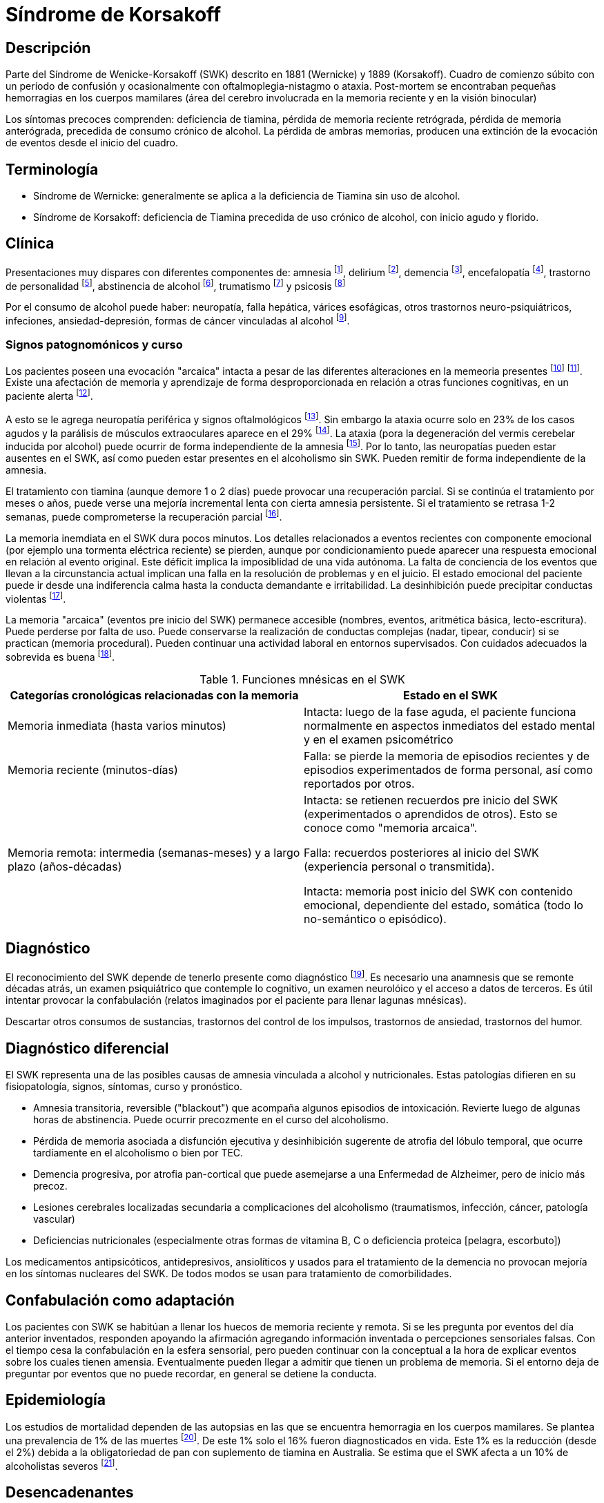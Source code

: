 = Síndrome de Korsakoff


== Descripción

Parte del Síndrome de Wenicke-Korsakoff (SWK) descrito en 1881 (Wernicke) y 1889 (Korsakoff). Cuadro de comienzo súbito con un período de confusión y ocasionalmente con oftalmoplegia-nistagmo o ataxia. Post-mortem se encontraban pequeñas hemorragias en los cuerpos mamilares (área del cerebro involucrada en la memoria reciente y en la visión binocular)

Los síntomas precoces comprenden: deficiencia de tiamina, pérdida de memoria reciente retrógrada, pérdida de memoria anterógrada, precedida de consumo crónico de alcohol. La pérdida de ambras memorias, producen una extinción de la evocación de eventos desde el inicio del cuadro.

== Terminología

- Síndrome de Wernicke: generalmente se aplica a la deficiencia de Tiamina sin uso de alcohol.
- Síndrome de Korsakoff: deficiencia de Tiamina precedida de uso crónico de alcohol, con inicio agudo y florido.

== Clínica
Presentaciones muy dispares con diferentes componentes de: amnesia footnote:[Blansjaar, B. A., Takens, H., & Zwinderman, A. H. (1992). The course of alcohol amnestic disorder: a three‐year follow‐up study of clinical signs and social disabilities. Acta Psychiatrica Scandinavica, 86(3), 240-246.], delirium footnote:[ Wijnia JW, Oudman E (2013) Biomarkers of delirium as a clue to diagnosis and pathogenesis of Wernicke-Korsakoff syndrome. Eur J Neurol. 20:1531–1538.], demencia footnote:[Ridley NJ, Draper B, Withall A (2013) Alcohol-related dementia: An update of the evidence. Alzheimers Res Ther. 5:3.], encefalopatía footnote:[Isenberg-Grzeda E, Hsu AJ, Hatzoglou V, Nelso C, Breitbart W (2015) Palliative treatment of thiamine-related encephalopathy (Wernicke's encephalopathy) in cancer: A case series and review of the literature. Palliat Support Care. 13:1241–1249], trastorno de personalidad footnote:[Plutchik R, DiScipio WJ (1974) Personality patterns in chronic alcoholism (Korsakoff's syndrome), chronic schizophrenia, and geriatric patients with chronic brain syndrome. J Am Geriatr Soc. 22:514–516.], abstinencia de alcohol footnote:[Trevisan LA, Boutros N, Petrakis IL, Krystal JH (1998) Complications of alcohol withdrawal: Pathophysiological insights. Alcohol Health Res World. 22:61–66.], trumatismo footnote:[Brion S, Plas J, Mikol J, Jeanneau A, Brion F (2001) Post-traumatic Korsakoff's syndrome: Clinical and anatomical report. Encephale. 27:513–525.] y psicosis footnote:[Ramayya A, Jauhar P (1997) Increasing incidence of Korsakoff's psychosis in the east end of Glasgow. Alcohol Alcohol. 32:281–285.]

Por el consumo de alcohol puede haber: neuropatía, falla hepática, várices esofágicas, otros trastornos neuro-psiquiátricos, infeciones, ansiedad-depresión, formas de cáncer vinculadas al alcohol footnote:[Westermeyer JJ, Soukup B (2021) Late-onset cases of Korsakoff amnestic syndrome with CNS comorbidities: Suggestions for long-term management. Addict Disord Treat. 20:69–73.].

=== Signos patognomónicos y curso
Los pacientes poseen una evocación "arcaica" intacta a pesar de las diferentes alteraciones en la memeoria presentes footnote:[Cutting J (1978) The relationship between Korsakoff's syndrome and ‘alcohol dementia’. Br J Psychiatry. 132:240–251.] footnote:[Spiegel DR, O'Connell K, Stocker G, Slater J, Spiegel A (2020) A case of Wernicke-Korsakoff syndrome initially diagnosed as autoimmune limbic encephalitis: Differential diagnosis of delirium and short-term memory deficits. Prim Care Companion CNS Disord. 22:20l02693.]. Existe una afectación de memoria y aprendizaje de forma desproporcionada en relación a otras funciones cognitivas, en un paciente alerta footnote:[Victor M (1989) The Wernicke-Korsakoff syndrome and related neurologic disorders due to alcoholism and malnutrition. Philadelphia: F.A. Davis.].

A esto se le agrega neuropatía periférica y signos oftalmológicos footnote:[Caine D, Halliday GM, Kril JJ, Harper CG (1997) Operational criteria for the classification of chronic alcoholics: Identification of Wernicke's encephalopathy. J Neurol Neurosurg Psychiatry. 62:51–60.]. Sin embargo la ataxia ocurre solo en 23% de los casos agudos y la parálisis de músculos extraoculares aparece en el 29% footnote:[Sechi G, Serra A (2007) Wernicke's encephalopathy: New clinical settings and recent advances in diagnosis and management. Lancet. 6:442–455.]. La ataxia (pora la degeneración del vermis cerebelar inducida por alcohol) puede ocurrir de forma independiente de la amnesia footnote:[Akbar U, Ashizawa T (2015) Ataxia. Neurol Clin. 33:225–248.]. Por lo tanto, las neuropatías pueden estar ausentes en el SWK, así como pueden estar presentes en el alcoholismo sin SWK. Pueden remitir de forma independiente de la amnesia.

El tratamiento con tiamina (aunque demore 1 o 2 días) puede provocar una recuperación parcial. Si se continúa el tratamiento por meses o años, puede verse una mejoría incremental lenta con cierta amnesia persistente. Si el tratamiento se retrasa 1-2 semanas, puede comprometerse la recuperación parcial footnote:[Thomson AD, Guerrini I, Marshall EJ (2012) The evolution and treatment of Korsakoff's syndrome: Out of sight, out of mind?Neuropsychol Rev. 22:81–92].

La memoria inemdiata en el SWK dura pocos minutos. Los detalles relacionados a eventos recientes con componente emocional (por ejemplo una tormenta eléctrica reciente) se pierden, aunque por condicionamiento puede aparecer una respuesta emocional en relación al evento original. Este déficit implica la imposiblidad de una vida autónoma. La falta de conciencia de los eventos que llevan a la circunstancia actual implican una falla en la resolución de problemas y en el juicio. El estado emocional del paciente puede ir desde una indiferencia calma hasta la conducta demandante e irritabilidad. La desinhibición puede precipitar conductas violentas footnote:[Gerridzen IJ, Hertogh CM, Depla MF, Veenhuizen RB, Vershuur EML, Joling KJ (2018) Neuropsychiatric symptoms in people with Korsakoff syndrome and other alcohol-related cognitive disorders living in specialized long-term care facilities: Prevalence, severity, and associated caregiver distress. J Am Med Dir Assoc. 19:240–247.].

La memoria "arcaica" (eventos pre inicio del SWK) permanece accesible (nombres, eventos, aritmética básica, lecto-escritura). Puede perderse por falta de uso. Puede conservarse la realización de conductas complejas (nadar, tipear, conducir) si se practican (memoria procedural). Pueden continuar una actividad laboral en entornos supervisados. Con cuidados adecuados la sobrevida es buena footnote:[Sanvisens A, Zuluaga P, Fuster D, Rivas I, Tor J, Marcos M, Chamorro AJ, Muga R (2017) Long-term mortality of patients with an alcohol-related Wernicke-Korsakoff syndrome. Alcohol Alcohol. 52:466–471.].

.Funciones mnésicas en el SWK
[%header]
|===
|Categorías cronológicas relacionadas con la memoria|Estado en el SWK
|Memoria inmediata (hasta varios minutos)|Intacta: luego de la fase aguda, el paciente funciona normalmente en aspectos inmediatos del estado mental y en el examen psicométrico
|Memoria reciente (minutos-días) | Falla: se pierde la memoria de episodios recientes y de episodios experimentados de forma personal, así como reportados por otros.
|Memoria remota: intermedia (semanas-meses) y a largo plazo (años-décadas)| Intacta: se retienen recuerdos pre inicio del SWK (experimentados o aprendidos de otros). Esto se conoce como "memoria arcaica".

Falla: recuerdos posteriores al inicio del SWK (experiencia personal o transmitida).

Intacta: memoria post inicio del SWK con contenido emocional, dependiente del estado, somática (todo lo no-semántico o episódico).
|===

== Diagnóstico

El reconocimiento del SWK depende de tenerlo presente como diagnóstico footnote:[Wijnia JW, Nieuwenhuis KG (2011) Difficulties in identifying Wernicke-delirium. Eur J Intern Med. 22:e160–e161.]. Es necesario una anamnesis que se remonte décadas atrás, un examen psiquiátrico que contemple lo cognitivo, un examen neurolóico y el acceso a datos de terceros. Es útil intentar provocar la confabulación (relatos imaginados por el paciente para llenar lagunas mnésicas).

Descartar otros consumos de sustancias, trastornos del control de los impulsos, trastornos de ansiedad, trastornos del humor.

== Diagnóstico diferencial

El SWK representa una de las posibles causas de amnesia vinculada a alcohol y nutricionales. Estas patologías difieren en su fisiopatología, signos, síntomas, curso y pronóstico.

- Amnesia transitoria, reversible ("blackout") que acompaña algunos episodios de intoxicación. Revierte luego de algunas horas de abstinencia. Puede ocurrir precozmente en el curso del alcoholismo.
- Pérdida de memoria asociada a disfunción ejecutiva y desinhibición sugerente de atrofia del lóbulo temporal, que ocurre tardíamente en el alcoholismo o bien por TEC.
- Demencia progresiva, por atrofia pan-cortical que puede asemejarse a una Enfermedad de Alzheimer, pero de inicio más precoz.
- Lesiones cerebrales localizadas secundaria a complicaciones del alcoholismo (traumatismos, infección, cáncer, patología vascular)
- Deficiencias nutricionales (especialmente otras formas de vitamina B, C o deficiencia proteica [pelagra, escorbuto])

Los medicamentos antipsicóticos, antidepresivos, ansiolíticos y usados para el tratamiento de la demencia no provocan mejoría en los síntomas nucleares del SWK. De todos modos se usan para tratamiento de comorbilidades. 

== Confabulación como adaptación

Los pacientes con SWK se habitúan a llenar los huecos de memoria reciente y remota. Si se les pregunta por eventos del día anterior inventados, responden apoyando la afirmación agregando información inventada o percepciones sensoriales falsas. Con el tiempo cesa la confabulación en la esfera sensorial, pero pueden continuar con la conceptual a la hora de explicar eventos sobre los cuales tienen amensia. Eventualmente pueden llegar a admitir que tienen un problema de memoria. Si el entorno deja de preguntar por eventos que no puede recordar, en general se detiene la conducta.

== Epidemiología
Los estudios de mortalidad dependen de las autopsias en las que se encuentra hemorragia en los cuerpos mamilares. Se plantea una prevalencia de 1% de las muertes footnote:[Harper CG, Sheedy DL, Lara AI, Garrick TM, Hilton JM, Reisanen J (1998) Prevalence of Wernicke-Korsakoff syndrome in Australia: Has thiamine fortification made a difference?Med J Aust. 168:542–545.]. De este 1% solo el 16% fueron diagnosticados en vida. Este 1% es la reducción (desde el 2%) debida a la obligatoriedad de pan con suplemento de tiamina en Australia. Se estima que el SWK afecta a un 10% de alcoholistas severos footnote:[Galvin R, Bråthen G, Ivashynka A, Hillborm M, Tanasescu R, Leone MA; EFNS (2010) EFNS guidelines for diagnosis, therapy and prevention of Wernicke encephalopathy. Eur J Neurol. 17:1408–1418.].

== Desencadenantes
En general se identifican como desencadenante el agotamiento de las reservas de tiamina que resulta en una disfunción mitocondrial, con deterioro de la oxidación celular y disminución de la energía neuronal disponible. Desencadenantes comunes:

- abstinencia alcohólica severa (como el DT)
- sepsis, neumonia, infecciones urinarias footnote:[Wijnia JW, Oudman E, van Gool WA, Wierdsma AI, Bresser EL, Bakker J, van de Wiel A, Mulder CL (2016) Severe infections are common in thiamine deficiency and may be related to cognitive outcomes: A cohort study of 68 patients with Wernicke-Korsakoff syndrome. Psychosomatics. 57:624–633.]
- falla orgánica (páncreas, hígado, corazón, riñones)
- trauma tisular (cirugía, TEC, fracturas)

Se desconocen las vías por las cuales estos eventos agotan la tiamina. La abstinencia de alcohol aumenta los niveles de cortisol footnote:[Keedwell PA, Poon L, Papadopoulos AS, Marshall EJ, Checkley SA (2001) Salivary cortisol measurements during a medically assisted alcohol withdrawal. Addict Biol. 6:247–256.] que podría ser un mediador.

== Estudios de neuroimagen

PET: muestra hipometabolismo durante el SWK footnote:[Reed LJ, Lasserson D, Marsden P, Stanhope N, Stevens T, Bello F, Kingsley D, Colchester A, Kopelman MD (2003) FDG-PET findings in the Wernicke-Korsakoff syndrome. Cortex. 39:1027–1045.] con hipermetabolismo en la sustancia blanca cercana. Esto sugiere muerte celular en las áreas vinculadas a la memoria reciente con actividad axonal compensatoria.

RNM volumétrica: muestra atrofia de los cuerpos mamilares, de otras áreas talámicas, de lóbulos frontales y otras áreas footnote:[Sullivan EV, Deshmukh A, Desmond JE, Lim KO, Pfefferbaum A (2000) Cerebellar volume decline in normal aging, alcoholism, and Korsakoff's syndrome: Relation to ataxia. Neuropsychology. 14:341–352.] footnote:[Sullivan EV, Pfefferbaum A (2009) Neuroimaging of the Wernicke-Korsakoff syndrome. Alcohol Alcohol. 44:155–165.].

Pueden verse anmesias similares a la del SWK en otras afecciones:

- Lesiones cerebrales localizadas de etiología vascular footnote:[Rahme R, Mousa R, Awada A, Ibrahim I, Ali Y, Maarrawi J, Rizk T, Nohra G, Okais N, Samaha E (2007) Acute Korsakoff-like amnestic syndrome resulting from left thalamic infarction following a right hippocampal hemorrhage. AJNR Am J Neuroradiol. 28:759–760.], neoplásica footnote:[de Falco A, De Simone M, Spitaleri D, de Falco FA (2018) Non-alcoholic Wernicke-Korsakoff syndrome heralding non-Hodgkin lymphoma progression. Neurol Sci. 39:1493–1495.] y traumáticas footnote:[Kahn EA, Crosby EC (1972) Korsakoff's syndrome associated with surgical lesions involving the mammillary bodies. Neurology. 22:117–125.].
- Desnutrición asociada caquexia por hambruna footnote:[DeWardener HE, Lennox B (1947) Cerebral beriberi (Wernicke's encephalopathy); Review of 52 cases in a Singapore prisoner-of-war hospital. Lancet. 1:11–17.], pelagra, beriberi footnote[Di Marco S, Pilati L, Brighina F, Fiero B, Cosentino G (2018) Wernicke-Korsakoff syndrome complicated by subacute beriberi neuropathy in an alcoholic patient. Clin Neurol Neurosurg. 164:1–4.] y ayuno de causa psiquiátrica footnote:[Hargrave DD, Schroeder RW, Heinrichs RJ, Baade LE (2015) Wernicke-Korsakoff syndrome as a consequence of delusional food refusal: A case study. Cogn Behav Neurol. 28:215–219.].
- Malabsorción intestinal y alteración en fluidos por by-pass gástrico y disfunción intestinal footnote:[Fandiño JN, Benchimol AK, Fandiño LN, Barroso FL, Coutinho WF, Appolinário JC (2005) Eating avoidance disorder and Wernicke-Korsakoff syndrome following gastric bypass: An under-diagnosed association. Obes Surg. 15:1207–1210.], enfermedad celíaca footnote:[Sahu M, Beal M, Chism K, Becker MA (2020) Wernicke-Korsakoff syndrome in a patient with celiac disease and obsessive-compulsive disorder: A case report. Psychosomatics. 61:375–378.], tratamiento excesivo con inhibidores de la bomba de protones footnote:[Miyanaga R, Hisahara S, Ohhashi I, Yamamoto D, Matsumura A, Suzuki S, Tanimoto K, Hirakawa M, Kawamata J, Kato J, Shimohama S (2020) Hyperemesis-induced Wernicke-Korsakoff syndrome due to hypergastrinemia during long-term treatment with proton pump inhibitors. Intern Med. 59:2783–2787.], hiperemesis gravídica footnote:[Ashraf VV, Prijesh J, Praveenkumar R, Saifudheen KJ (2016) Wernicke's encephalopathy due to hyperemesis gravidarum: Clinical and magnetic resonance imaging characteristics. Postgrad Med. 62:260–263.]
- Cáncer con niveles séricos bajos de tiamno, baja ingesta, pérdida de peso y afectación gastrointestinal o hematológica footnote:[Isenberg-Grzeda E, Alici Y, Hatzouglou V, Nelson C, Breitbart W (2016) Nonalcoholic thiamine-related encephalopathy (Wernicke-Korsakoff syndrome) among inpatients with cancer: A series of 18 cases. Psychosomatics. 57:71–81.]

== Medios alternativos de aprendizaje

Alternative Means of Learning
Intact Brain Functions
The sentinel learning deficit in WKS involves recall of events, also known as episode amnesia (Pitel et al., 2009). These episodes or events fail to register in short-term memory stores after WKS onset—a liability that prevents the selective entry of new events and semantic information into long-term memory. Therefore, before launching into extensive rehabilitation, clinicians serving WKS patients obtain multidisciplinary assessments to identify intact versus damaged brain structures and functions. Depending on the patient, these assessments might include consultations with neurology, neuroimaging, neuropsychology, primary care, addiction psychiatry, addiction nursing, and psychosocial rehabilitation (Van Dam et al., 2020).
“A WKS patient with extensive frontal lobe vascular damage required 1 year of behavioral therapies to address addictive behaviors besides AUD (e.g., pathological gambling, online pornography, nicotine dependence). Another WKS patient with earlier Agent Orange exposure had extensive basal ganglia lesions, parkinsonian tremors, and parkinsonian-gait ataxia. He responded to antiparkinsonian medications and physical therapy for his gait. Both patients have since lived at home with their families for several years.”
After adequate assessments have been completed, with strengths and deficits identified, a treatment team can plan appropriate, often staged interventions. The latter rely extensively on language-free approaches, such as emotional arousal, state-dependent paradigms, and other approaches that typically remain operational in WKS.
Operant Conditioning
The link between a causal behavior and its consequential effect underlies operant conditioning. Addiction processes follow the principles of operant conditioning (Koob, 2017), which usually survives WKS onset and can contribute to learning, adaptation, and recovery from addiction. People with WKS rapidly learn the location of bathrooms in buildings, heated areas in cold weather, and places to rest after strenuous activity. Caregivers can foster operant learning by observing what pleases the WKS patient.
“A WKS patient enjoyed the hospital cafeteria where his quarterly clinic visits occurred. He could locate the cafeteria from most areas of the building. His spouse could find him in the cafeteria if they became separated during the day.”
Classical Conditioning
This method involves pairing a natural reward to a desirable new behavior (O'Brien et al., 1992). The new behavior may be desired by the patient, family, or caregiver. For example, breakfast may be available for a reasonable period after a morning alarm, to establish daily schedules and avoiding oversleeping, or an after-dinner treat for clearing the table and helping to clean up can elicit participation in household chores.
“A WKS patient who owned rental property had enjoyed making repairs and upgrades to his property prior to WKS onset. Post-WKS-onset, he started three complex projects, each of which led to a large mess and expensive repairs when he could not complete them. Subsequently, his spouse hired skilled workman to undertake challenging projects. The WKS spouse happily served as an assistant in the process, anticipating the tools and supplies that workmen needed and assisting with clean-up. Paired with a teenaged grandson, the spouse was able to undertake simpler, repetitive chores, such as repairing a fence or doing gardening chores.”
Aversive Conditioning
This approach involves negative or unpleasant consequences linked to unhealthy or dangerous behavior. For example, WKS patients, despite their grave disability, can be amazingly persistent and creative in pursuing alcohol and other addictions. Access to even small, infrequent volumes of alcohol can goad WKS patients to devote time and ingenuity to this pursuit, with painful consequences.
“Within weeks of onset, a WKS patient began creatively collecting funds to purchase alcohol. He saved church and hospital Bingo winnings, searched furniture cushions for loose change, took coins from unattended purses, and spent a family coin collection. The attending physician and the patient's legal guardian (his spouse) agreed to administer monitored disulfiram on a daily basis, beginning after they informed the patient and providing him with written materials. Although he agreed to the intervention, he forgot the details and tried drinking. Since that single alcohol-disulfiram reaction, he has not attempted alcohol use during the intervening decade.”
Metronidazole, an antiprotozoal drug that produces a milder acetaldehyde reaction, can be used in patients whose health contravenes disulfiram use.
Ethical analyses must be considered in aversive conditioning to ensure that the goal is recovery and not punishment, with reasonable risk and equity (Sullivan et al., 2008). Bioethical committees in clinical settings can help in addressing these concerns and devising a humane conditioning protocol. When caretakers fail to interrupt alcohol use, WKS patients usually enter a crisis-ridden period ending in liver failure within a few years.
Contingency Contracting
Contractual agreements can entail a therapeutic exchange between a patient and a friend, relative, spouse, or employer (Sullivan et al., 2008). For example, a family might shelter an alcohol-addicted member willing to take monitored disulfiram daily. The federal government can assign payment of federal pension funds through a representative payee, who ensures that alcohol or drug purchases do not replace expenditures for food, shelter, and clothes.
Errorless Learning
Training so as to prevent learning errors has been helpful in learning disabilities. This approach requires extra time and nuance, but it reduces negative corrections and provides more pleasant learning experiences. It has helped WKS patients with nonsemantic learning (Rensen et al., 2019).
Affective Recruitment
Pairing affective responses with successfully achieving learning objectives is key to this approach. It does not favor new learning if the same positive outcome occurs regardless of the patient's behavior. Emotional experiences can assist WKS patients in learning to distinguish categories (Labuddha et al., 2010). Social network support for abstinence has facilitated recovery in non-WKS AUD (Galanter et al., 1990) and appears therapeutic for WKS patients.
Schedules, Structures, and Keeping on Track
WKS patients retain the ability to read and comprehend written material, despite inability to retain new semantic materials. The key lies in enabling them to access an external data source when anxious or confused. For example, providing a daily schedule can reduce caregiver burdens imposed by repeated questions regarding “what comes next.” Bulletin boards, smart phones, or iPads can help patients implement a daily plan. WKS survivors become motivated by rewarding outcomes when checking the daily plan (e.g., obtaining lunch) and driven by negative outcomes when not consulting them (e.g., missing lunch). These resources can also help WKS patients manage unexpected problems (e.g., becoming lost).
Becoming lost comprises a common WKS problem, which caregivers can address by using structure, schedules, and anticipation. The following case exemplifies how some WKS patients become rigid homebodies and how to reverse this dilemma.
“A man with recent-onset WKS walked away from his family's newly acquired residence. He wandered through the night into a forested rural area. He was found several miles away from home, dehydrated, with scratches and torn clothes. Although unable to describe his experience, he subsequently became anxious away from home. As a vehicular passenger on a shopping trip or clinic visit, he became visibly agitated and shouted every several minutes ‘Where are we? Where are we going?’ Responses to these queries reassured him for some minutes until the reassurance slipped from his immediate memory. The resolution lay in providing him before each trip with 1) the destination and rationale for the current trip and 2) a map with the route denoted. Over time, these documents relieved his anxiety with assuring reorientations to his location, the destination, and the purpose for the trip.”
The following vignette, observed years apart in two patients from different states, epitomizes the panicky “flight” scenario that can erupt in lost WKS patients.
“Family caretakers of two employed WKS patients eventually allowed them to drive alone to and from work, after having ensured that they could drive safely along the same route. This system worked for years until road repairs resulted in detours off the usual route. Each man became lost but continued driving through the night until they ran of fuel. The next day, police located each stranded man over a hundred miles from home.”
Helping WKS patients to avoid becoming lost requires strategic planning. The plan might involve a cell phone, a list of instructions, or localizer-transmitters manufactured for trekkers who might become lost. Caregivers can limit such crises by considering how their WKS relative or patient might use their still partially intact but amnestic brain to manage various problems, along with access to printed materials and modern technology. Experienced caregivers, once oriented to alternative learning principles, may acquire dependable intuitions on such matters. Predictably, a longitudinal study has shown that WKS patients do better in small-scale, individualized, homey residences than in large, more impersonal hospitals or boarding institutions (Cutting, 1978).
Calendars and Smart Phones
Chronological and geographic aids have improved WKS patients' management skills and functionality (de Joode et al., 2013; Lloyd et al., 2019). Time, effort, training, and on-going technological support are needed to achieve practical computer-based utility. Modern technologies can facilitate the constant supervision so often needed, while alleviating the spatial and temporal constraints that can restrict WKS patients and their caregivers.
Day Programs
Attendance at day programs can aid rehabilitation for AUD patients facing major life changes (Favazza and Thompson, 1984). Day programs likewise enable WKS patients to expand their daily routines, adapt to another place and different activities, and reexpand their intimate social network back toward normal (Westermeyer and Neider, 1988). These forays involve trying out new emotion-challenging roles (e.g., reading a newspaper to the group, preparing or serving a meal, leading chair exercises). Programs range from 2 to 6 hours daily, and from one to several sessions weekly.
Our WKS patients have done well in day programs designed for other diagnostic groups, such as Alzheimer dementia or Parkinson disease. WKS patients can rely on other patients for recent memory support, while contributing abilities that other patients lack. Day programs can replicate the multigroup affiliation of intimate social networks that are central to human well-being (Pattison, 1977) and to AUD recovery (Gorden and Zrull, 1991). Programs also relieve primary caregivers from constant supervisory duties and burnout.
Adjunctive Treatments
Neural Transmission
Rivastigmine, a cholinergic medication beneficial in some dementias, has not been effective in a controlled study of WKS patients (Luykx et al., 2008). Transcranial magnetic stimulation has not been correlated with cholinergic activity in WKS syndrome, suggesting that reduced choline does not cause WKS's amnesia (Nardone et al., 2010). Antidepressants and other medications can relieve depression, anxiety, Parkinson disease, Alzheimer dementia, psychosis, or insomnia associated with WKS, but they do not relieve uncomplicated WKS amnesia.
Alcoholics Anonymous
Wernicke syndrome and Korsakoff syndrome patients share certain core brain lesions, but they do not share previous addiction. Familiarity with both Wernicke and Korsakoff syndromes can abet clinicians who treat either disorder. Our Wernicke cases consisted of refugees, combatants, and prisoners of war encountered in Asia and Minnesota (Westermeyer, 1982; Westermeyer, 1989; Williams and Westermeyer, 1986). By definition, Wernicke syndrome patients do not typically require intervention for AUD. Therein lies an enormous difference.
Korsakoff syndrome patients can cathect readily to AA groups. Using their intact archaic memory, they can identify with AA members who have similar life experiences. AA affiliation can contribute another group to the WKS patient's recovery-oriented social network (Hall and Nelson, 1996). Orienting the sponsor and the AA group to WKS pathophysiology (see Table 1) helps to understand and relate to their WKS member.
Avoiding AUD Recurrence
Some families and guardians erroneously believe that memory losses erase addiction from the WKS brain. Others aver that their relative “deserves a drink now and then” after years of sobriety. More malignant motivations may emerge if an inheritance is involved.
“A married man continued working for several years following onset of WKS syndrome. During that time, he received monitored disulfiram treatment, but no AA or other recovery interventions. When he reached retirement age, his wife and adult offspring discussed his resuming alcohol use, believing that they could limit his intake to one standard drink daily. Contrary to their expectations, the patient began obsessing about alcohol and finding means to obtain it. He died 2 years later from liver failure.”
“A single man was placed in an abstinence-oriented adult foster home following diagnosis of WKS syndrome. The patient requested that his court-appointed guardian transfer him to a program where he could resume drinking. His guardian ignored clinical recommendations and approved transfer to a ‘wet’ setting, where the patient received a cash sum weekly and was permitted to leave the premises to purchase beverage alcohol. He resumed daily drinking and died within 1 year from bleeding esophageal varices and liver failure.”
Courts handling WKS cases might consider appointing two guardians, one for person and the other for property, so that these interests can be separated, monitored, and arbitrated when necessary. Courts can add convenances for vulnerable adults at mortal risk to self and others if readdicted.
Comorbid Brain Conditions
Additional brain lesions in WKS may ensue from falls, fights, obstructive sleep apnea, alcohol-drug overdoses, disuse atrophy of neglected brain centers, infections, and neoplasms. Among 63 hospitalized WKS patients, 13 (or 21%) also had alcohol dementia (Cutting, 1978). A 2-year longitudinal study demonstrated that WKS-only patients maintained stable cognition and function over time, whereas Alzheimer and vascular dementia patients with WKS experienced progressive decline (Oslin and Cary, 2003).
WKS Research
Unique aspects of WKS pathophysiology present opportunities for creative research. One team compared two autobiographical interviewing methods to facilitate optimal assessment in WKS versus controls (Rensen et al., 2017). The two methods did not differ within the WKS subsample, although differences did exist between WKS patients versus controls.
Surgical decompression of supracellar masses producing acute WKS syndromes in four patients rapidly reversed the syndrome (Savastano et al., 2018), enhancing knowledge regarding WKS pathophysiology. A translational rodent model showed neuroanatomical substrates for memory loss resembling, although not wholly replicating human WKS (Savage et al., 2012). A European center found that WKS patients started on supplemental vitamin D within the previous year had a higher cancer rate than other WKS patients at p < 0.011 (Wijnia et al., 2019). Logistic regression analysis further revealed that tobacco smoking and length of stay significantly increased the odds ratios for cancer in WKS patients (respectively, odds ratio = 2.74 and 1.68). An in vitro study of cancer cells indicated that, after hypoxic stress, supplemental thiamine increased cancer cell growth—an effect that may theoretically be reversed by cell-permeable antioxidants (Jonus et al., 2018). The ability to conduct ethical studies among large numbers of WKS patients has begun to guide their treatment.
Clinical and research protocols increasingly use specific test batteries for WKS (see Table 2). Some tests have shown minimal or no pathology in some WKS cases; the Montreal Cognitive Assessment is an example. Such exploratory work holds promise for improved understanding and care of WKS patients.
DISCUSSION
Historical Changes
Underdiagnosis of WKS poses a worldwide problem today (Barata et al., 2020; Donnelly, 2017; Nikolakaros et al., 2018; Sechi and Serra, 2007; Wijnia et al., 2014). The Australian autopsy study suggests that 80% to 90% of WKS decedents are not identified premortem (Harper et al., 1998). Clinicians miss WKS diagnoses among patients presenting to privileged settings where AUD and WKS are not anticipated (Isenberg-Grzeda et al., 2012; Westermeyer and Soukup, 2021). In addressing this issue, Holland furnishes an outstanding model, with a national WKS research center (Wijnia et al., 2016), regional clinical centers (Gerridzen et al., 2021), and world-class experts in several fields of WKS study and service (Wijnia et al., 2014).
If the life-time WKS incidence were 1% and their mean survival time was one decade, then the 331 million people living in the United States during mid-2020 would produce 3.3 million WKS cases and 33.1 million years of WKS morbidity over their lifetimes. Although these data are not based on known information, neither are they exorbitant based on extrapolations from Australia and Europe.
Limitations, Implications, and Opportunities
Without sufficient epidemiological understanding, targeted health planning remains stymied. Several health measures suggest a serious and evolving problem worldwide in countries like ours. These data include increasing alcohol consumption among middle-class people aged 50 to 70 years and case reports of missed diagnoses in otherwise first-class medical facilities. The stigma associated with AUD can sway many people toward secrecy even when the diagnosis is known.
Training in WKS prevention, early diagnosis, and timely care needs to expand into the several disciplines that nowadays provide acute health care for AUD patients, that is, nursing, social work, psychology, physician assistants, police, and jail guards. Within clinical services, instruction on WKS prevention and care should involve emergency departments, consultation-liaison services, anesthesiology, surgical specialties, infectious disease and gastroenterology medicine, neurology, psychiatry, and addiction medicine (Barata et al., 2020; Donnelly, 2017; Donnino et al., 2007). Perhaps most heartrending, every new case of WKS syndrome creates a costly tragedy that could have been prevented by timely administration of a vitamin.
ACKNOWLEDGMENT
Brian A. Conn at the Minneapolis VAHCC library greatly enhanced our literature search through his skills in accessing special databases, international publications, and articles available online but not yet in printed form. We also appreciate the perspectives and experiences conveyed to us by families of our WKS patients.
DISCLOSURE
The authors declare no conflict of interest.

    REFERENCES
    Barata PC, Serrano R, Afonso H, Luís A, Maia T (2020) Wernicke-Korsakoff syndrome: A case series in liaison psychiatry. Prim Care Companion CNS Disord. 22:19br02538.[Context Link]
    Bermejo-Velasco EB, Ruiz-Huete C (2006) Korsakoff's syndrome secondary to left thalamic bleeding. Neurologia. 21:733–736.[Context Link]
    
    Blazer DG, Wu LT (2011) The epidemiology of alcohol use disorders and subthreshold dependence in a middle-aged and elderly community sample. Am J Geriatr Psychiatry. 19:685–694.[Context Link]
    Brion M, DeTimery P, Mertens de Wilmars S, Maurage P (2018a) Impaired affective prosody decoding in severe alcohol use disorder and Korsakoff syndrome. Psychiatry Res. 264:404–406.[Context Link]
    Brion M, Dormal V, Lannoy S, Mertens S, de Timary P, Maurage P (2018b) Imbalance between cognitive systems in alcohol-dependence and Korsakoff syndrome: An exploration using the alcohol flanker task. J Clin Exp Neuropsychol. 40:820–831.[Context Link]
    Brion M, Pitel AL, Beaunieux H, Maurage P (2014) Revisiting the continuum hypothesis: Toward an in-depth exploration of executive functions in Korsakoff syndrome. Front Hum Neurosci. 8:498.[Context Link]
    
    
    de Joode EA, van Boxtel MP, Hartjes P, Verhey FR, van Heugten CM (2013) Use of an electronic cognitive aid by a person with Korsakoff syndrome. Scand J Occup Ther. 20:446–453.[Context Link]
    Diener HC, Dichgans J, Bacher M, Guschlbauer B (1984) Improvement of ataxia in alcoholic cerebellar atrophy through alcohol abstinence. J Neurol. 231:258–262.[Context Link]
    Donnelly A (2017) Wernicke-Korsakoff syndrome: Recognition and treatment. Nurs Stand. 31:46–53.[Context Link]
    Donnino MW, Vega J, Miller J, Walsh M (2007) Myths and misconceptions of Wernicke's encephalopathy: What every emergency physician should know. Ann Emerg Med. 50:715–721.[Context Link]
    El Haj M, Nandrino JL (2017) Phenomenological characteristics of autobiographical memory in Korsakoff's syndrome. Conscious Cogn. 55:188–196.[Context Link]
    
    Favazza AR, Thompson JJ (1984) Social networks of alcoholics: Some early findings. Alcohol Clin Exp Res. 8:9–15.[Context Link]
    Galanter M, Talbott D, Gallegos K, Rubenstone E (1990) Combined alcoholics anonymous and professional care for addicted physicians. Am J Psychiatry. 147:64–68.[Context Link]
     
    Gerridzen IJ, Hertogh CM, Joling KJ, Veenhuizen RB, Vershuur EM, Janssen T, Depla MF (2021) Caregivers' perspectives on good care for nursing home residents with Korsakoff syndrome. Nurs Ethics. 28:358–371.[Context Link]
    Gerridzen IJ, Joling KJ, Depla MF, Veenhuizen RB, Verschuur EML, Twisk JWR, Hertogh CMPM (2019) Awareness and its relationships with neuropsychiatric symptoms in people with Korsakoff syndrome or other alcohol-related cognitive disorders living in specialized nursing homes. Int J Geriatr Psychiatry. 34:836–845.[Context Link]
    Gorden AJ, Zrull M (1991) Social networks and recovery: One year after inpatient treatment. J Subst Abuse Treat. 8:143–152.[Context Link]
    Hall GB, Nelson G (1996) Social networks, social support, personal empowerment, and the adaptation of psychiatric consumers/survivors: Path analytic models. Soc Sci Med. 43:1743–1754.[Context Link]

    Harper C, Fornes P, Duyckaerts C, Lecomte D, Hauw JJ (1995) An international perspective on the prevalence of the Wernicke-Korsakoff syndrome. Metab Brain Dis. 10:17–24.[Context Link]
    Harper C, Gold J, Rodriquez M, Perdices M (1989) The prevalence of the Wernicke-Korsakoff syndrome in Sydney, Australia: A prospective necropsy study. J Neurol Neurosurg Psychiatry. 52:282–285.[Context Link]
    
    Irving W (1819–1820) The sketch book. Chicago: Encyclopedia Britannica.[Context Link]

    Isenberg-Grzeda E, Kutner HE, Nicholson SE (2012) Wernicke-Korsakoff-syndrome: Under-recognized and under-treated. Psychosomatics. 53:507–516.[Context Link]
    Jonus HC, Hanberry BS, Khatu S, Kim J, Luesch H, Dang LH, Bartlett MG, Zastre JA (2018) The adaptive regulation of thiamine pyrophosphokinase-1 facilitates malignant growth during supplemental thiamine conditions. Oncotarget. 9:35422–35438.[Context Link]
   
    Kok AF (1991) Developments in the care of Korsakoff patients. Tijdschrift voor Alcohol, Drugs, en Andere Psychotopic Stoffen. 17:3–9.[Context Link]
    Koob GF (2017) The dark side of addiction. J Nerv Ment Dis. 205:270–272.[Context Link]
    Korsakoff SS (1889) Etude medical-psychologique sur une forme des maladies de la memoire. Revue Philosophie. 20:501–530.[Context Link]
    Labuddha K, von Rothkrech N, Pawlikowski M, Laier C, Brand M (2010) Categorization abilities for emotional and nonemotional stimuli in patients with alcohol-related Korsakoff syndrome. Cogn Behav Neurol. 23:89–97.[Context Link]
    Lloyd B, Oudman E, Altgassen M, Postma A (2019) Smartwatch aids time-based prospective memory in Korsakoff syndrome: A case study. Neurocase. 25:21–25.[Context Link]
    Luykx HJ, Dorresteijn LD, Haffmans PM, Bonebakker A, Kerkmeer M, Hendriks VM (2008) Rivastigmine in Wernicke-Korsakoff's syndrome: Five patients with rivastigmine showed no more improvement than five patients without rivastigmine. Alcohol Alcohol. 43:70–72.[Context Link]

    Nardone R, Bergmann J, De Blasi P, Kronbichler M, Kraus J, Caleri F, Tezzon F, Ladurner G, Golaszewski S (2010) Cholinergic dysfunction and amnesia in patients with Wernicke-Korsakoff syndrome: A transcranial magnetic stimulation study. J Neural Transm (Vienna). 117:385–391.[Context Link]
    Nikolakaros G, Kurki T, Paju J, Papageorgiou SG, Vataja R, Ilonen T (2018) Korsakoff syndrome in non-alcoholic psychiatric patients. Variable cognitive presentation and impaired frontotemporal connectivity. Front Psychiatry. 31:204.[Context Link]
    Nikolakaros GT, Kurki T, Myilymäki A, Ilonen T (2019) A patient with Korsakoff syndrome of psychiatric and alcoholic etiology presenting as DSM-5 mild neurocognitive disorder. Neuropsychiatr Dis Treat. 15:1311–1320.[Context Link]
    O'Brien CP, Childress AR, McClellan AT, Ehrman R (1992) Classical conditioning in drug-dependent humans. Ann N Y Acad Sci. 654:400–415.[Context Link]
    Oslin DW, Cary MS (2003) Alcohol-related dementia: Validation of diagnostic criteria. Am J Geriatr Psychiatry. 11:441–447.[Context Link]
    Oudman E, Postma A, Van der Stigchel S, Appelhof B, Wijnia JW, Nijboer TC (2014) The Montreal Cognitive Assessment (MoCA) is superior to the mini mental state examination (MMSE) in detection of Korsakoff's syndrome. Clin Neuropsychol. 28:1123–1132.[Context Link]
    Pattison EM (1977) Clinical social systems interventions. Psychiatry Dig. 38:25–33.[Context Link]
    Pitel AL, Beaunieux H, Guillery-Girard B, Witkowski T, de la Sayette V, Viader F, Desgranges B, Eustache F (2009) How do Korsakoff patients learn new concepts?Neuropsychologia. 47:879–886.[Context Link]
      
    Rensen YCM, Egger JIM, Westhoff J, Walvoort SJW, Kessels RPC (2019) The effect of errorless learning on psychotic and affective symptoms, as well as aggression and apathy in patients with Korsakoff's syndrome in long-term care facilities. Int Psychogeriatr. 31:39–47.[Context Link]
    Rensen YCM, Kessels RPC, Migo EM, Wester AJ, Eling PATM, Kopelman MD (2017) Personal semantic and episodic autobiographical memories in Korsakoff syndrome: A comparison of interview methods. J Clin Exp Neuropsychol. 39:534–546.[Context Link]
    
    Robin F, Moustafa M, El Haj M (2020) The image of memory: Relationship between autobiographical memory and mental imagery in Korsakoff syndrome. Appl Neuropsychol Adult. 1–7. doi: 10.1080/23279095.2020.1716759.[Context Link]
    
    Savage LM, Hall JM, Resende LS (2012) Translational rodent models of Korsakoff syndrome reveal the critical neuroanatomical substrates of memory dysfunction and recovery. Neuropsychol Rev. 22:195–209.[Context Link]
    Savastano LE, Hollon TC, Barkan AL, Sullivan SE (2018) Korsakoff syndrome from retrochiasmatic suprasellar lesions: Rapid reversal after relief of cerebral compression in 4 cases. J Neurosurg. 128:1731–1736.[Context Link]
        
    Sullivan MA, Birkmayer F, Boyarsky BK, Frances RJ, Fromson JA, Galanter M, Levin FR, Lewis C, Nace EP, Suchinsky RT, Tamerin JS, Tolliver B, Westermeyer J (2008) Uses of coercion in addiction treatment: Clinical aspects. Am J Addict. 17:36–47.[Context Link]
    
    
    Van Dam MJ, Van Meijel B, Postma A, Oudman E (2020) Health problems and care needs in patients with Korsakoff's syndrome: A systematic review. J Psychiatr Ment Health Nurs. 27:460–481.[Context Link]
   
    Visser PJ, Krabbendam L, Verhey FR, Hofman PA, Verhoeven WM, Tuinier S, Wester A, Den Berg YW, Goessens LF, Werf YD, Jolles J (1999) Brain correlates of memory dysfunction in alcoholic Korsakoff's syndrome. J Neurol Neurosurg Psychiatry. 67:774–778.[Context Link]
    Wernicke C (1881) Die acute haemorrhagische poliencophalitis superior. Lehrbuch der Gehirnkkrankheiten fur Aerzle und Studirende (Vol. 2–3, pp 229–242). Berlin: Verlag von Theodor Fischer.[Context Link]
    Westermeyer J (1982) Poppies, pipes, and people: Opium and its use in Laos. Berkeley: University of California Press.[Context Link]
    Westermeyer J (1989) Psychiatric care of migrants: A clinical guide. Washington: American Psychiatric Press.[Context Link]
    Westermeyer J, Neider J (1988) Social networks and psychopathology among substance abusers. Am J Psychiatry. 145:1265–1269.[Context Link]
    
    Wijnia JW, Oudman E, Bresser EL, Gerridzen IJ, van de Wiel A, Beuman C, Mulder CL (2014) Need for early diagnosis of mental and mobility changes in Wernicke encephalopathy. Cogn Behav Neurol. 27:215–221.[Context Link]

    Wijnia JW, Oudman E, Wierdsma AI, Oey MJ, Bongers J, Postma A (2019) Vitamin D supplementation after malnutrition associated with time-related increase of cancer diagnoses: A cohort study of 389 patients with Wernicke-Korsakoff syndrome. Nutrition. 66:166–172.[Context Link]
    Williams CL, Westermeyer J (Eds) (1986) Refugee mental health in resettlement countries. Series in clinical and community psychology. Washington: Hemisphere Publishing Corp.[Context Link]
    Wong A, Moriarity K, Crompton S (2007) Wernicke-Korsakoff syndrome: Who cares?Gastroenterology Today. 17:46–49.[Context Link]